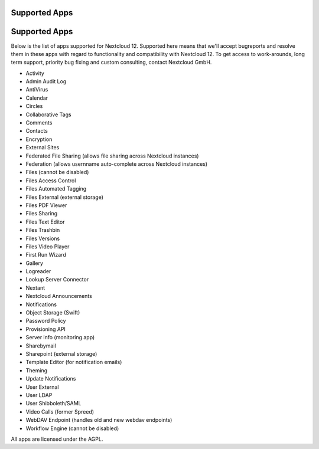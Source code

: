 ==============
Supported Apps
==============

==============
Supported Apps
==============

Below is the list of apps supported for Nextcloud 12. Supported here means that we'll accept bugreports and resolve them in these apps with regard to functionality and compatibility with Nextcloud 12. To get access to work-arounds, long term support, priority bug fixing and custom consulting, contact Nextcloud GmbH.

* Activity
* Admin Audit Log
* AntiVirus
* Calendar
* Circles
* Collaborative Tags
* Comments
* Contacts
* Encryption
* External Sites
* Federated File Sharing (allows file sharing across Nextcloud instances)
* Federation (allows usernname auto-complete across Nextcloud instances)
* Files (cannot be disabled)
* Files Access Control
* Files Automated Tagging
* Files External (external storage)
* Files PDF Viewer
* Files Sharing
* Files Text Editor
* Files Trashbin
* Files Versions
* Files Video Player
* First Run Wizard
* Gallery
* Logreader
* Lookup Server Connector
* Nextant
* Nextcloud Announcements
* Notifications
* Object Storage (Swift)
* Password Policy
* Provisioning API
* Server info (monitoring app)
* Sharebymail
* Sharepoint (external storage)
* Template Editor (for notification emails)
* Theming
* Update Notifications
* User External
* User LDAP
* User Shibboleth/SAML
* Video Calls (former Spreed)
* WebDAV Endpoint (handles old and new webdav endpoints)
* Workflow Engine (cannot be disabled)

All apps are licensed under the AGPL.
